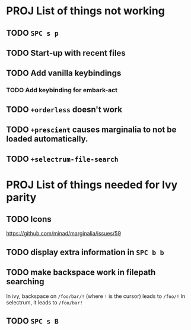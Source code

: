 * PROJ List of things not working
** TODO =SPC s p=
** TODO Start-up with recent files
** TODO Add vanilla keybindings
*** TODO Add keybinding for embark-act
** TODO ~+orderless~ doesn't work
** TODO ~+prescient~ causes marginalia to not be loaded automatically.
** TODO ~+selectrum-file-search~
* PROJ List of things needed for Ivy parity
** TODO Icons
https://github.com/minad/marginalia/issues/59
** TODO display extra information in =SPC b b=
** TODO make backspace work in filepath searching
In ivy, backspace on =/foo/bar/!= (where =!= is the cursor) leads to =/foo/!=
In selectrum, it leads to =/foo/bar!=
** TODO =SPC s B=
